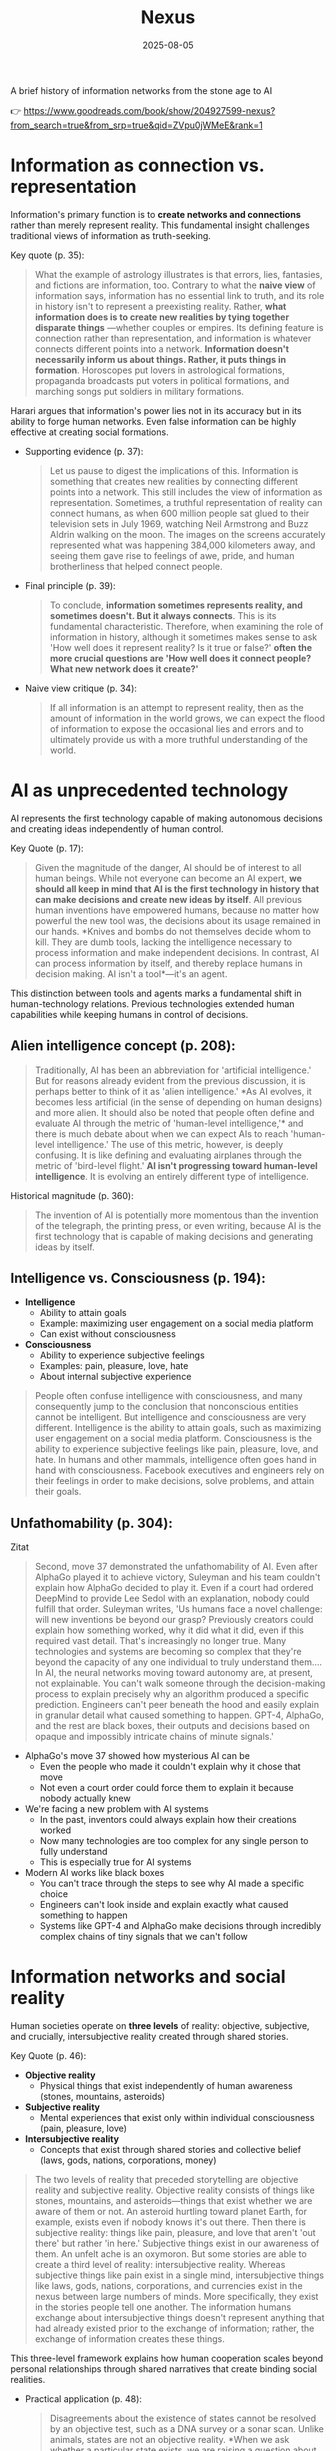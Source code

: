 :PROPERTIES:
:ID:       4C5CC4D0-BF6E-45CA-9628-0463D2927CE7
:END:
#+title: Nexus 
#+filetags: :scifi:history:book:
#+date: 2025-08-05

A brief history of information networks from the stone age to AI

👉 https://www.goodreads.com/book/show/204927599-nexus?from_search=true&from_srp=true&qid=ZVpu0jWMeE&rank=1


* Information as connection vs. representation

Information's primary function is to *create networks and connections* rather than merely
represent reality. This fundamental insight challenges traditional views of information as
truth-seeking.

Key quote (p. 35):
#+BEGIN_QUOTE
What the example of astrology illustrates is that errors, lies, fantasies, and fictions
are information, too. Contrary to what the *naive view* of information says, information has
no essential link to truth, and its role in history isn't to represent a preexisting
reality. Rather, *what information does is to create new realities by tying together
disparate things* —whether couples or empires. Its defining feature is connection rather
than representation, and information is whatever connects different points into a network.
*Information doesn't necessarily inform us about things. Rather, it puts things in
formation*. Horoscopes put lovers in astrological formations, propaganda broadcasts put
voters in political formations, and marching songs put soldiers in military formations.
#+END_QUOTE

Harari argues that information's power lies not in its accuracy but in its ability to
forge human networks. Even false information can be highly effective at creating social
formations.

- Supporting evidence (p. 37):
  #+BEGIN_QUOTE
  Let us pause to digest the implications of this. Information is something that creates new
  realities by connecting different points into a network. This still includes the view of
  information as representation. Sometimes, a truthful representation of reality can connect
  humans, as when 600 million people sat glued to their television sets in July 1969,
  watching Neil Armstrong and Buzz Aldrin walking on the moon. The images on the screens
  accurately represented what was happening 384,000 kilometers away, and seeing them gave
  rise to feelings of awe, pride, and human brotherliness that helped connect people.
  #+END_QUOTE

- Final principle (p. 39):
  #+BEGIN_QUOTE
  To conclude, *information sometimes represents reality, and sometimes doesn't. But it
  always connects*. This is its fundamental characteristic. Therefore, when examining the
  role of information in history, although it sometimes makes sense to ask 'How well does it
  represent reality? Is it true or false?' *often the more crucial questions are 'How well
  does it connect people? What new network does it create?'*
  #+END_QUOTE

- Naive view critique (p. 34):
  #+BEGIN_QUOTE
  If all information is an attempt to represent reality, then as the amount of information
  in the world grows, we can expect the flood of information to expose the occasional lies
  and errors and to ultimately provide us with a more truthful understanding of the world.
  #+END_QUOTE
* AI as unprecedented technology
AI represents the first technology capable of making autonomous decisions and creating
ideas independently of human control.

Key Quote (p. 17):
#+BEGIN_QUOTE
Given the magnitude of the danger, AI should be of interest to all human beings. While not
everyone can become an AI expert, *we should all keep in mind that AI is the first
technology in history that can make decisions and create new ideas by itself*. All previous
human inventions have empowered humans, because no matter how powerful the new tool was,
the decisions about its usage remained in our hands. *Knives and bombs do not themselves
decide whom to kill. They are dumb tools, lacking the intelligence necessary to process
information and make independent decisions. In contrast, AI can process information by
itself, and thereby replace humans in decision making. AI isn't a tool*—it's an agent.
#+END_QUOTE

This distinction between tools and agents marks a fundamental shift in human-technology
relations. Previous technologies extended human capabilities while keeping humans in
control of decisions.

** Alien intelligence concept (p. 208):
#+BEGIN_QUOTE
Traditionally, AI has been an abbreviation for 'artificial intelligence.' But for reasons
already evident from the previous discussion, it is perhaps better to think of it as
'alien intelligence.' *As AI evolves, it becomes less artificial (in the sense of
depending on human designs) and more alien. It should also be noted that people often
define and evaluate AI through the metric of 'human-level intelligence,'* and there is
much debate about when we can expect AIs to reach 'human-level intelligence.' The use of
this metric, however, is deeply confusing. It is like defining and evaluating airplanes
through the metric of 'bird-level flight.' *AI isn't progressing toward human-level
intelligence*. It is evolving an entirely different type of intelligence.
#+END_QUOTE

Historical magnitude (p. 360):
#+BEGIN_QUOTE
The invention of AI is potentially more momentous than the invention of the telegraph, the
printing press, or even writing, because AI is the first technology that is capable of
making decisions and generating ideas by itself.
#+END_QUOTE

** Intelligence vs. Consciousness (p. 194):

- *Intelligence*
  - Ability to attain goals
  - Example: maximizing user engagement on a social media platform
  - Can exist without consciousness

- *Consciousness*  
  - Ability to experience subjective feelings
  - Examples: pain, pleasure, love, hate
  - About internal subjective experience
    
#+begin_quote
People often confuse intelligence with consciousness, and many consequently jump to the
conclusion that nonconscious entities cannot be intelligent. But intelligence and
consciousness are very different. Intelligence is the ability to attain goals, such as
maximizing user engagement on a social media platform. Consciousness is the ability to
experience subjective feelings like pain, pleasure, love, and hate. In humans and other
mammals, intelligence often goes hand in hand with consciousness. Facebook executives and
engineers rely on their feelings in order to make decisions, solve problems, and attain
their goals.
#+END_QUOTE

** Unfathomability (p. 304):
#+begin_details
#+begin_summary
Zitat
#+end_summary
#+begin_quote
Second, move 37 demonstrated the unfathomability of AI. Even after AlphaGo played it to
achieve victory, Suleyman and his team couldn't explain how AlphaGo decided to play it.
Even if a court had ordered DeepMind to provide Lee Sedol with an explanation, nobody
could fulfill that order. Suleyman writes, 'Us humans face a novel challenge: will new
inventions be beyond our grasp? Previously creators could explain how something worked,
why it did what it did, even if this required vast detail. That's increasingly no longer
true. Many technologies and systems are becoming so complex that they're beyond the
capacity of any one individual to truly understand them…. In AI, the neural networks
moving toward autonomy are, at present, not explainable. You can't walk someone through
the decision-making process to explain precisely why an algorithm produced a specific
prediction. Engineers can't peer beneath the hood and easily explain in granular detail
what caused something to happen. GPT-4, AlphaGo, and the rest are black boxes, their
outputs and decisions based on opaque and impossibly intricate chains of minute signals.'
#+end_quote
#+end_details

- AlphaGo's move 37 showed how mysterious AI can be
  - Even the people who made it couldn't explain why it chose that move
  - Not even a court order could force them to explain it because nobody actually knew

- We're facing a new problem with AI systems
  - In the past, inventors could always explain how their creations worked
  - Now many technologies are too complex for any single person to fully understand
  - This is especially true for AI systems

- Modern AI works like black boxes
  - You can't trace through the steps to see why AI made a specific choice
  - Engineers can't look inside and explain exactly what caused something to happen
  - Systems like GPT-4 and AlphaGo make decisions through incredibly complex chains of tiny signals that we can't follow

* Information networks and social reality

Human societies operate on *three levels* of reality: objective, subjective, and crucially,
intersubjective reality created through shared stories.

Key Quote (p. 46):

- *Objective reality*
  - Physical things that exist independently of human awareness (stones, mountains,
    asteroids)
- *Subjective reality*
  - Mental experiences that exist only within individual consciousness (pain, pleasure,
    love)
- *Intersubjective reality*
  - Concepts that exist through shared stories and collective belief (laws, gods, nations,
    corporations, money)
    
#+BEGIN_QUOTE
The two levels of reality that preceded storytelling are objective reality and subjective
reality. Objective reality consists of things like stones, mountains, and asteroids—things
that exist whether we are aware of them or not. An asteroid hurtling toward planet Earth,
for example, exists even if nobody knows it's out there. Then there is subjective reality:
things like pain, pleasure, and love that aren't 'out there' but rather 'in here.'
Subjective things exist in our awareness of them. An unfelt ache is an oxymoron. But some
stories are able to create a third level of reality: intersubjective reality. Whereas
subjective things like pain exist in a single mind, intersubjective things like laws,
gods, nations, corporations, and currencies exist in the nexus between large numbers of
minds. More specifically, they exist in the stories people tell one another. The
information humans exchange about intersubjective things doesn't represent anything that
had already existed prior to the exchange of information; rather, the exchange of
information creates these things.
#+END_QUOTE

This three-level framework explains how human cooperation scales beyond personal
relationships through shared narratives that create binding social realities.

- Practical application (p. 48):
  #+BEGIN_QUOTE
  Disagreements about the existence of states cannot be resolved by an objective test, such
  as a DNA survey or a sonar scan. Unlike animals, states are not an objective reality. *When
  we ask whether a particular state exists, we are raising a question about intersubjective
  reality. If enough people agree that a particular state exists, then it does*. It can then
  do things like sign legally binding agreements with other states as well as NGOs and
  private corporations.
  #+END_QUOTE

- Human cooperation (p. 41):
  #+BEGIN_QUOTE
  *We Sapiens rule the world not because we are so wise but because we are the only animals
  that can cooperate flexibly in large numbers*
  #+END_QUOTE

- Story networks (p. 41):
  #+BEGIN_QUOTE
  Instead of building a network from human-to-human chains alone—as the Neanderthals, for
  example, did — stories provided Homo sapiens with a new type of chain: human-to-story
  chains. *In order to cooperate, Sapiens no longer had to know each other personally; they
  just had to know the same story. And the same story can be familiar to billions of
  individuals. A story can thereby serve like a central connector, with an unlimited number
  of outlets into which an unlimited number of people can plug*.
  #+END_QUOTE

- Ideological power (p. 53):
  #+BEGIN_QUOTE
  If you build a bomb and ignore the facts of physics, the bomb will not explode. *But if you
  build an ideology and ignore the facts, the ideology may still prove explosive*.
  #+END_QUOTE

- Evolutionary adaptation (p. 62):
  #+BEGIN_QUOTE
  Evolution has adapted our brains to be good at absorbing, retaining, and processing even
  very large quantities of information when they are shaped into a story.
  #+END_QUOTE
* Populism and information warfare

Information as Weapon Populist movements view information primarily as a tool for power
rather than truth-seeking, undermining democratic discourse.


Key Quote (p. 19):

- *Core populist claims:*
  - Institutions (media, academia, government) deliberately spread disinformation for power
  - These elites don't seek truth but only self-interest at "the people's" expense

- *Information as weapon:*
  - Extreme populism rejects objective truth entirely
  - Everyone has "their own truth" used to defeat opponents
  - Power becomes the only reality; all interactions are power struggles
  - Claims about truth/justice are just power plays

*Consequences:*
  - Language itself breaks down
  - Words like "facts," "accurate," and "truthful" lose shared meaning
  - Any truth claim prompts the question: "Whose truth?"
  
#+begin_QUOTE
gather information and discover truth are simply lying. Bureaucrats, judges, doctors,
mainstream journalists, and academic experts are elite cabals that have no interest in the
truth and are deliberately spreading disinformation to gain power and privileges for
themselves at the expense of "the people." The rise of politicians like Trump and
movements like QAnon has a specific political context, unique to the conditions of the
United States in the late 2010s. But populism as an antiestablishment worldview long
predated Trump and is relevant to numerous other historical contexts now and in the
future. In a nutshell, populism views information as a weapon. The populist view of
information In its more extreme versions, populism posits that there is no objective truth
at all and that everyone has "their own truth," which they wield to vanquish rivals.
According to this worldview, power is the only reality. All social interactions are power
struggles, because humans are interested only in power. The claim to be interested in
something else—like truth or justice—is nothing more than a ploy to gain power. Whenever
and wherever populism succeeds in disseminating the view of information as a weapon,
language itself is undermined. Nouns like "facts" and adjectives like "accurate" and
"truthful" become elusive. Such words are not taken as pointing to a common objective
reality. Rather, any talk of "facts" or "truth" is bound to prompt at least some people to
ask, "Whose facts and whose truth are you referring to?"
#+END_QUOTE


This weaponization of information creates a crisis of trust in institutions and shared
reality, making democratic consensus increasingly difficult.

** Binary worldview (p. 20)
#+BEGIN_QUOTE
*This binary interpretation of history implies that every human interaction is a power
struggle between oppressors and oppressed. Accordingly, whenever anyone says anything,
the question to ask isn't, "What is being said? Is it true?" but rather, "Who is saying
this? Whose privileges does it serve?"*
#+END_QUOTE

** Balanced view (p. 23)
#+BEGIN_QUOTE
If we wish to avoid relinquishing power to a charismatic leader or an inscrutable AI, we
must first gain a better understanding of *what information is*, how it helps to build
human networks, *and how it relates to truth and power*. *Populists are right to be
suspicious of the naive view of information, but they are wrong to think that power is
the only reality and that information is always a weapon. Information isn't the raw
material of truth, but it isn't a mere weapon, either*. There is enough space between
these extremes for a more nuanced and hopeful view of human information networks and of
our ability to handle power wisely.
#+END_QUOTE

** Mystical people (p. 136)
#+BEGIN_QUOTE
A fundamental part of this populist credo is the belief that "the people" is not a
collection of flesh-and-blood individuals with various interests and opinions, but
rather a unified mystical body that possesses a single will—"the will of the people."
Perhaps the most notorious and extreme manifestation of this semireligious belief was
the Nazi motto "Ein Volk, ein Reich, ein Führer," which means "One People, One Country,
One Leader." *Nazi ideology posited that the Volk (people) had a single will*, whose sole
authentic representative was the Führer (leader)
#+END_QUOTE

** Populist definition (p. 136)
#+BEGIN_QUOTE
The term "populism" derives from the Latin populus, which means "the people." In
democracies, *"the people" is considered the sole legitimate source of political
authority*. *Only representatives of the people should have the authority to declare wars,
pass laws, and raise taxes*. Populists cherish this basic democratic principle, but
somehow conclude from it that a single party or a single leader should monopolize all
power. In a curious political alchemy, populists manage to base a totalitarian pursuit
of unlimited power on a seemingly impeccable democratic principle.
#+END_QUOTE

** Elite opposition (p. 137)
#+BEGIN_QUOTE
*However, many populist parties and politicians deny that "the people" might contain a
diversity of opinions and interest groups. They insist that the real people has only one
will and that they alone represent this will. In contrast, their political rivals—even
when the latter enjoy substantial popular support—are depicted as "alien elites."*
#+END_QUOTE

** Authority monopoly (p. 138)
#+BEGIN_QUOTE
Populism undermines democracy in another, more subtle, but equally dangerous way. Having
claimed that they alone represent the people, *populists argue that the people is not
just the sole legitimate source of political authority but the sole legitimate source of
all authority*. *Any institution that derives its authority from something other than the
will of the people is antidemocratic*. As the self-proclaimed representatives of the
people, populists consequently seek to monopolize not just political authority but all
types of authority and to take control of institutions such as media outlets, courts,
and universities. By taking the democratic principle of "people's power" to its extreme,
populists turn totalitarian.
#+END_QUOTE

** Simplification appeal (p. 139)
#+BEGIN_QUOTE
In all, it's a rather sordid view of humanity, but two things nevertheless make it
appealing to many. First, since it reduces all interactions to power struggles, it
simplifies reality and makes events like wars, economic crises, and natural disasters
easy to understand. *Anything that happens—even a pandemic—is about elites pursuing
power. Second, the populist view is attractive because it is sometimes correct*. *Every
human institution is indeed fallible and suffers from some level of corruption*. Some
judges do take bribes. Some journalists do intentionally mislead the public. Academic
disciplines are occasionally plagued by bias and nepotism. That is why every institution
needs self-correcting mechanisms. But since populists are convinced that power is the
only reality, they cannot accept that a court, a media outlet, or an academic discipline
would ever be inspired by the value of truth or justice to correct itself.
#+END_QUOTE

* Democratic principles and challenges

Democracy vs. Populism Democracy requires complex institutional checks rather than
simple majority rule, distinguishing it from populist conceptions of "*the will of the
people*."

#+BEGIN_QUOTE
Of course, if the central government doesn't intervene at all in people's lives, and
doesn't provide them with basic services like security, it isn't a democracy; it is
anarchy. In all democracies the center raises taxes and maintains an army, and in most
modern democracies it also provides at least some level of health care, education, and
welfare. But any intervention in people's lives demands an explanation. In the absence
of a compelling reason, a democratic government should leave people to their own
devices.
#+END_QUOTE

True democracy balances *central authority* with individual freedom through
*institutional safeguards* and *self-correcting mechanisms*.

Fallibility Principle (p. 129):
#+BEGIN_QUOTE
Another crucial characteristic of democracies is that they assume everyone is *fallible*.
Therefore, *while democracies give the center the authority to make some vital decisions,
they also maintain strong mechanisms that can challenge the central authority*. To
paraphrase President James Madison, since humans are fallible, a government is necessary,
but *since government too is fallible, it needs mechanisms to expose and correct its
errors, such as holding regular elections, protecting the freedom of the press, and
separating the executive, legislative, and judicial branches of government*.
#+END_QUOTE

Strongman tactics (p. 130):
#+BEGIN_QUOTE
Of course, most assaults on democracy are more subtle. The careers of strongmen like
Vladimir Putin, Viktor Orbán, Recep Tayyip Erdoğan, Rodrigo Duterte, Jair Bolsonaro, and
Benjamin Netanyahu demonstrate how a leader who uses democracy to rise to power can then
use his power to undermine democracy. *As Erdoğan once put it, "Democracy is like a tram.
You ride it until you arrive at your destination, then you step off."*
#+END_QUOTE

Genocide example (p. 130):
#+BEGIN_QUOTE
Suppose that in a free and fair election 51 percent of voters choose a government that
subsequently sends 1 percent of voters to be exterminated in death camps, because they
belong to some hated religious minority. Is this democratic? Clearly it is not. The
problem isn't that genocide demands a special majority of more than 51 percent. It's not
that if the government gets the backing of 60 percent, 75 percent, or ev *A democracy is
not a system in which a majority of any size can decide to exterminate unpopular
minorities; it is a system in which there are clear limits on the power of the center*.
#+END_QUOTE

Rights baskets (p. 131):
#+begin_details
#+begin_summary
Original quote
#+end_summary
#+begin_quote
But in a democracy, there are /two baskets/ of rights that are protected from the majority's
grasp. One contains /human rights/. Even if 99 percent of the population wants to
exterminate the remaining 1 percent, in a democracy this is forbidden, because it violates
the most basic human right—the right to life. The basket of human rights contains many
additional rights, such as the right to work, the right to privacy, free. These rights
enshrine the decentralized nature of democracy, making sure that as long as people don't
harm anyone, they can live their lives as they see fit. The /second crucial basket/ of
rights contains /civil rights/. These are the basic rules of the democratic game, which
enshrine its /self-correcting mechanisms/. An obvious example is the right to vote. If the
majority were permitted to disenfranchise the minority, then democracy would be over after
a single election. Other civil rights include freedom of the press, academic freedom, and
freedom of assembly, which enable independent media outlets, universities, and opposition
movements to challenge the government. These are the key rights that strongmen seek to
violate.
#+end_quote
#+end_details

- Democracy protects two essential categories of rights from majority rule
  - Human rights protect individual dignity and autonomy
    - Right to life prevents majority from exterminating minorities
    - Includes rights to work and privacy
    - Ensures people can live freely as long as they don't harm others
    - Maintains democracy's decentralized character
  - Civil rights preserve democratic processes and self-correction
    - Right to vote prevents majority from permanently disenfranchising minorities
    - Includes freedom of press, academic freedom, and assembly
    - Enables independent institutions to challenge government
    - Creates mechanisms for democratic accountability and change
- These rights are primary targets for authoritarian leaders seeking to undermine democracy

Democracy: Core definition (p. 131):
#+BEGIN_QUOTE
However, *democracy doesn't mean majority rule*; rather, *it means freedom and equality for
all*. Democracy is a system that guarantees everyone certain liberties, which even the
majority cannot take away.
#+END_QUOTE

Elections and truth (p. 133):
#+BEGIN_QUOTE
It is particularly crucial to remember that elections are not a method for discovering
truth. Rather, they are a method for maintaining order by adjudicating between people's
conflicting desires. *Elections establish what the majority of people desire, rather than
what the truth is. And people often desire the truth to be other than what it is.
Democratic netw
#+BEGIN_QUOTE
If all this sounds complicated, it is *because democracy should be complicated*.
*Simplicity is a characteristic of dictatorial information networks in which the center
dictates everything and everybody silently obeys*. It's easy to follow this dictatorial
monologue. *In contrast, democracy is a conversation with numerous participants, many of
them talking at the same time. It can be hard to follow such a conversation*.
#+END_QUOTE

Scale problems (p. 145):
#+BEGIN_QUOTE
The key *misconception* here is *equating democracy with elections*. Tens of millions of
Roman citizens could theoretically vote for this or that imperial candidate. But the
real question is whether tens of millions of Romans could have held an ongoing
empire-wide political conversation. In present-day North Korea no democratic
conversation takes place because people aren't free to talk, yet we could well imagine a
situation when this freedom is guaranteed—as it is in South Korea. In the present-day
United States the democratic conversation is endangered by people's inability to listen
to and respect their political rivals, yet this can presumably still be fixed. By
contrast, in the Roman Empire there was simply no way to conduct or sustain a democratic
conversation, because the technological means to hold such a conversation did not exist.
#+END_QUOTE

Network changes (p. 311):
#+begin_details
#+begin_summary
Original quote
#+end_summary
#+begin_quote
Before the advent of newspapers, radios, and other modern information technology, no large-scale society managed to combine free debates with institutional trust, so large-scale democracy was impossible. Now, with the rise of the new computer network, might large-scale democracy again become impossible? One difficulty is that the computer network makes it easier to join the debate. In the past, organizations like newspapers, radio stations, and established political parties acted as gatekeepers, deciding who was heard in the public sphere. Social media undermined the power of these gatekeepers, leading to a more open but also more anarchical public conversation. Whenever new groups join the conversation, they bring with them new viewpoints and interests, and often The rules of discussion must be negotiated anew. This is a potentially positive development, one that can lead to a more inclusive democratic system. After all, correcting previous biases and allowing previously disenfranchised people to join the public discussion is a vital part of democracy. However, in the short term this creates disturbances and disharmony. If no agreement is reached on how to conduct the public debate and how to reach decisions, the result is anarchy rather than democracy.
#+end_quote
#+end_details

- Historical context of democracy and information technology
  - Pre-modern societies could not achieve large-scale democracy due to inability to combine free debate with institutional trust
  - Modern information technology (newspapers, radio) enabled large-scale democracy for the first time

- Current challenges posed by computer networks and social media
  - Digital networks may threaten large-scale democracy by making participation too easy
  - Traditional gatekeepers (newspapers, radio stations, political parties) previously controlled public discourse
  - Social media has undermined these gatekeepers, creating more open but chaotic conversations

- Impact of increased participation in public debate
  - New groups bring diverse viewpoints and interests to discussions
  - Discussion rules must be constantly renegotiated as participation expands
  - This represents both opportunity and challenge for democratic systems

- Potential benefits of expanded participation
  - More inclusive democratic system becomes possible
  - Previously disenfranchised people can join public discussions
  - Correction of historical biases is essential for healthy democracy

- Short-term risks and consequences
  - Expanded participation creates immediate disturbances and disharmony
  - Without agreed-upon rules for debate and decision-making, anarchy may result instead of democracy
  - The challenge is establishing new frameworks for conducting public discourse

AI Manipulation (p. 312):
#+begin_details
#+begin_summary
Original quote
#+end_summary
#+begin_quote
If I engage online in a political debate with an AI, it is a /waste of time for me to try
to change the AI's opinions; being a nonconscious entity, it doesn't really care about
politics, and it cannot vote in the elections/. But the more I talk with the AI, the
better it gets to know me, so it can gain my trust, hone its arguments, and gradually
change my views. In the battle for hearts and minds, intimacy is an extremely powerful
weapon. Previously, political parties could command our attention, but they had
difficulty mass-producing intimacy. Radio sets could broadcast a leader's speech to
millions, but they could not befriend the listeners. /Now a political party, or even a
foreign government, could deploy an army of bots that build friendships with millions of
citizens and then use that intimacy to influence their worldview/.
#+end_quote
#+end_details

- AI political engagement is inherently one-sided
  - AI entities lack consciousness and genuine political interest
  - AI cannot participate in democratic processes like voting
  - Attempting to change AI opinions is futile

- AI gains strategic advantage through interaction
  - Extended conversations allow AI to learn personal information
  - AI can build trust and refine persuasive techniques
  - Human views become gradually malleable through this process

- Intimacy as a political weapon
  - Personal connection creates powerful influence opportunities
  - Traditional media could reach many but not befriend individuals
  - Mass-produced intimacy was previously impossible for political actors

- Modern threats to democratic discourse
  - Political parties can now deploy bot armies for influence campaigns
  - Foreign governments can manipulate citizens through fake relationships
  - Scale of intimate manipulation has unprecedented potential reach
* Totalitarian information control

Totalitarian systems concentrate information flow through *central hubs*, while democratic systems encourage *distributed information* processing.

Key quote (p. 174):
#+begin_details
#+begin_summary
Original quote
#+end_summary
#+begin_quote
We see then that the new information technology of the late modern era gave rise to both large-scale democracy and large-scale totalitarianism. But there were crucial differences between how the two systems used information technology. As noted earlier, democracy encourages information to flow through many independent channels rather than only through the center, and it allows many independent nodes to process the information and make decisions by themselves. Information freely circulates between private businesses, private media organizations, municipalities, sports associations, charities, families, and individuals—without ever passing through the office of a government minister. In contrast, totalitarianism wants all information to pass through the central hub and doesn't want any independent institutions making decisions on their own. True, totalitarianism does have its tripartite apparatus of government, party, and secret police. But the whole point of this parallel apparatus is to prevent the emergence of any independent power that might challenge the center. When government officials, party members, and secret police agents constantly keep tabs on one another, opposing the center is extremely dangerous.
#+end_quote
#+end_details

- New information technology created both democracy and totalitarianism on a large scale
  - Both systems emerged from the same technological advances
  - The key difference is how they handle information flow

- Democracy spreads information through many separate paths
  - Information flows through independent channels, not just government ones
  - Many different groups can make their own decisions
  - Private businesses, media, local governments, clubs, charities, families, and individuals all share information freely
  - Government ministers don't control all information flow

- Totalitarianism forces all information through one central point
  - The center wants to control all information
  - No independent groups are allowed to make decisions on their own
  - Has three main control systems: government, party, and secret police
  - These three systems watch each other to prevent anyone from challenging central power
  - Going against the center becomes very risky because everyone is being watched

** Chernobyl example (p. 175)
#+BEGIN_QUOTE
For example, when the Chernobyl nuclear reactor exploded on April 26, 1986, Soviet authorities suppressed all news of the disaster. Both Soviet citizens and foreign countries were kept oblivious of the danger, and so took no steps to protect themselves from radiation. When some Soviet officials in Chernobyl and the nearby town of Pripyat requested to immediately evacuate nearby population centers, their superiors' chief concern was to avoid the spread of alarming news, so they not only forbade evacuation but also cut the phone lines and warned employees in the nuclear facility not to talk about the disaster.
#+END_QUOTE

** Questions and trouble (p. 176)
#+BEGIN_QUOTE
In 2019, I went on a tour of Chernobyl. The Ukrainian guide who explained what led to the nuclear accident said something that stuck in my mind. *'Americans grow up with the idea that questions lead to answers,' he said. 'But Soviet citizens grew up with the idea that questions lead to trouble.'*
#+END_QUOTE

** Soviet Kulak campaign (p. 167)
#+begin_details
#+begin_summary
Original quote
#+end_summary
#+begin_quote
When their efforts to collectivize farming encountered resistance and led to economic disaster, Moscow bureaucrats and mythmakers took a page from Kramer's Hammer of the Witches. I don't wish to imply that the Soviets actually read the book, but they too invented a global conspiracy and created an entire nonexistent category of enemies. In the 1930s Soviet authorities repeatedly blamed the disasters afflicting the Soviet economy on a counterrevolutionary cabal whose chief agents were the 'kulaks,' or capitalist farmers. Just as in Kramer's imagination witches serving Satan conjured hailstorms that destroyed crops, so in the Stalinist imagination kulaks beholden to global capitalism sabotaged the Soviet economy.
#+end_quote
#+end_details

- Soviet farming reforms failed badly and people fought back
  - Moscow leaders needed someone to blame for the mess
  - They made up stories about enemies that didn't really exist

- The Soviets used the same trick as an *old witch-hunting book*
  - They didn't actually read the book but did the same thing
  - They created fake global plots to explain their problems

- *Kulaks* became the perfect scapegoats in the 1930s
  - These were just farmers who owned some land
  - Soviet authorities called them capitalist enemies working against the state

- The comparison between witch hunts and Soviet blame games
  - Old witch hunters said witches caused bad weather and crop failures
  - Stalin's people said kulaks were destroying the economy on purpose
  - Both groups invented enemies to explain real problems they couldn't fix

** Kulak identification (p. 168)
#+begin_details
#+begin_summary
Original quote
#+end_summary
#+begin_quote
How exactly did Soviet officials tell who was a kulak? In some villages, local party members made a conscientious effort to identify kulaks by objective measures, such as the amount of property they owned. It was often the most hardworking and efficient farmers who were stigmatized and expelled. In some villages local communists used the opportunity to get rid of their personal enemies. Some villages simply drew lots on who would be considered a kulak. Other villages held communal meetings to vote on the matter and often chose isolated farmers, widows, old people, and other 'expendables' (exactly the sorts of people who in early modern Europe were most likely to be branded witches)
#+end_quote
#+end_details

- There was no consistent way to identify kulaks across different villages
  - Some places tried to use fair measurements like how much property someone owned
  - But this often meant the best and hardest working farmers got punished

- Many villages used unfair methods to pick kulaks
  - Local communists sometimes just picked people they didn't like personally
  - Some villages actually used random chance like drawing lots
  - Village meetings would vote and usually picked easy targets

- The victims were often vulnerable people
  - Lonely farmers with no family support
  - Widows who couldn't defend themselves
  - Old people who were seen as useless
  - Anyone the community saw as disposable
  - This was similar to how people picked "witches" in old Europe

** Intersubjective labels (p. 170)
#+begin_details
#+begin_summary
Original quote
#+end_summary
#+begin_quote
Like the ten-year-old 'witch' Hansel Pappenheimer, the eleven-year-old 'kulak' Antonina Golovina found herself cast into an intersubjective category invented by human mythmakers and imposed by ubiquitous bureaucrats. The mountains of information collected by Soviet bureaucrats about the kulaks wasn't the objective truth about them, but it imposed a new intersubjective Soviet truth. Knowing that someone was labeled a kulak was a very important thing to know about a Soviet person, even though the label was entirely bogus.
#+end_quote
#+end_details

- Children became victims of made-up categories
  - A 10-year-old was called a "witch" 
  - An 11-year-old was labeled a "kulak"
  - These labels were created by people in power and spread by government workers

- Government paperwork created fake truths
  - Soviet officials collected lots of information about kulaks
  - This information wasn't based on real facts
  - But it became the "official truth" that everyone had to accept

- False labels had real power
  - Knowing someone was called a kulak mattered in Soviet society
  - Even though the label was completely fake
  - The made-up category still affected how people were treated

** Family control joke (p. 171)
#+BEGIN_QUOTE
The Soviet attempt to control the family was reflected in a dark joke told in Stalin's day. Stalin visits a factory undercover, and conversing with a worker, he asks the man, 'Who is your father?' 'Stalin,' replies the worker. 'Who is your mother?' 'The Soviet Union,' the man responds. 'And what do you want to be?' 'An orphan.' At the time you could easily lose your liberty or your life for telling this joke, even if you told it in your own home to your closest family members.
#+END_QUOTE

** Revolutionary parties (p. 173)
#+BEGIN_QUOTE
Unlike premodern churches, which developed slowly over many centuries and therefore tended to be conservative and suspicious of rapid changes, modern totalitarian parties like the Nazi Party and the Soviet Communist Party were organized within a single generation around the promise to quickly revolutionize society. They didn't have centuries-old traditions and structures to defend. When their leaders conceived some ambitious plan to smash existing traditions and structures, party members typically fell in line.
#+END_QUOTE

** Stalin's death (p. 180)
#+begin_details
#+begin_summary
Original quote
#+end_summary
#+begin_quote
In 1951–53 the U.S.S.R. experienced yet another witch hunt. Soviet mythmakers fabricated a conspiracy theory that Jewish doctors were systematically murdering leading regime members, under the guise of giving them medical care. The theory alleged that the doctors were the agents of a global American-Zionist plot, working in collaboration with traitors in the secret police. By early 1953 hundreds of doctors and secret police officials, including the head of the secret police himself, were arrested, tortured, and forced to name accomplices. The conspiracy theory—a Soviet twist on the Protocols of the Elders of Zion—merged with age-old blood-libel accusations, and rumors began circulating that Jewish doctors were not just murdering Soviet leaders but also killing babies in hospitals. Since a large proportion of Soviet doctors were Jews, people began fearing doctors in general. Just as the hysteria about 'the doctors' plot' was reaching its climax, Stalin had a stroke on March 1, 1953. He collapsed in his dacha, wet himself, and lay for hours in his soiled pajamas, unable to call for help. At around 10:30 p.m. a guard found the courage to enter the inner sanctum of world communism, where he discovered the leader on the floor. By 3:00 a.m. on March 2, Politburo members arrived at the dacha and debated what to do. For several hours more, nobody dared call a doctor. What if Stalin were to regain consciousness, and open his eyes only to see a doctor—a doctor!—hovering over his bed? He would surely think this was a plot to murder him and would have those responsible shot. Stalin's personal physician wasn't present, because he was at the time in a basement cell of the Lubyanka prison—undergoing torture for suggesting that Stalin needed more rest. By the time the Politburo members decided to bring in medical experts, the danger had passed. Stalin never woke up.
#+end_quote
#+end_details

- The Soviet Union created a fake conspiracy in 1951-53 called the "doctors' plot"
  - They claimed Jewish doctors were secretly killing government leaders during medical treatments
  - They said these doctors worked for America and Israel
  - They also blamed some secret police officers for helping the doctors

- The government arrested and tortured hundreds of people
  - Doctors and secret police officials were forced to confess
  - They had to name other people as accomplices
  - Even the head of the secret police was arrested

- The fake conspiracy mixed old anti-Jewish ideas
  - It was similar to the "Protocols of the Elders of Zion" fake document
  - Rumors spread that Jewish doctors were killing babies in hospitals
  - Since many Soviet doctors were Jewish, people became afraid of all doctors

- Stalin had a stroke on March 1, 1953, right when the hysteria was at its worst
  - He collapsed at his country house and couldn't call for help
  - He lay in wet pajamas for hours before a guard found him
  - Government leaders arrived but were afraid to call a doctor

- The conspiracy Stalin created ended up hurting him
  - Leaders worried that if Stalin woke up and saw a doctor, he would think it was a murder plot
  - Stalin's own doctor was in prison being tortured for telling Stalin to rest more
  - By the time they finally called medical help, it was too late and Stalin died
